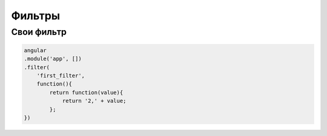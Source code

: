 Фильтры
=======

.. js:attribute:: date

    Форматирует дату по укзанному шаблону

    .. code-block:: js

        {{ today | date:'dd/MM/yyyy' }}
        // 23.05.1970



.. js:attribute:: curency

    Форматирует строку двумя знаками после запятой и символом доллар

    .. code-block:: js

        {{ 234 | curency}}
        // $234.00


.. js:attribute:: filter

    Фильтрует массив

    .. code-block:: html

        <script type="text/javascript">
            function functionFromScope(item){}
        </script>

        Search: <input ng-model="query">
        
        <!-- промежуточное сохранение выборки -->
        <li ng-repeat="friend in data = (friends | filter:query)"></li>

        <li ng-repeat="friend in friends | filter:query"></li>
        <li ng-repeat="friend in friends | filter:{query:name, status:true}"></li>        
        <li ng-repeat="friend in friends | filter:{$:name, status:true}"></li>

        // функция сортировки
        <li ng-repeat="friend in friends | filter:functionFromScope"></li>


.. js:attribute:: json

    Форматирует объект, в удобно читаемый вид

    .. code-block:: js

        {{ {'key': 'value'} | json }}


.. js:attribute:: limitTo

    Ограничивает стрку указанным размером

    .. code-block:: js

        {{ 'VeryLongString' | limitTo:10 }}


.. js:attribute:: lowercase

    Приводит строку к нижнему регистру

    .. code-block:: js

        {{ 'VeryLongString' | lowercase }}
        // verylongstring


.. js:attribute:: number

    Форматирует число

    .. code-block:: js

        {{ 12345.1 | number }}
        // 1,2345.100


.. js:attribute:: orderby

    Сортирует массив

    .. code-block:: html

        <li ng-repeat="friend in friends | orderBy:predicate:reverse"></li>
        <li ng-repeat="friend in friends | orderBy:sortField"></li>
        <li ng-repeat="friend in friends | orderBy:!sortField"></li>
        <li ng-repeat="friend in friends | orderBy:!sortField"></li>


.. js:attribute:: upercase

    Приводит строку к верхнему регистру

    .. code-block:: js

        {{ 'VeryLongString' | upercase }}
        // VERYLONGSTRING



Свои фильтр
-----------

.. code-block:: js

    angular
    .module('app', [])    
    .filter(
        'first_filter', 
        function(){
            return function(value){
                return '2,' + value;
            };
    })